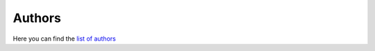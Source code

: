 ..
    This file is part of hepcrawl.
    Copyright (C) 2015, 2016 CERN.

    hepcrawl is a free software; you can redistribute it and/or modify it
    under the terms of the Revised BSD License; see LICENSE file for
    more details.


Authors
-------

Here you can find the `list of authors`_

.. _list of authors: _static/AUTHORS.txt

